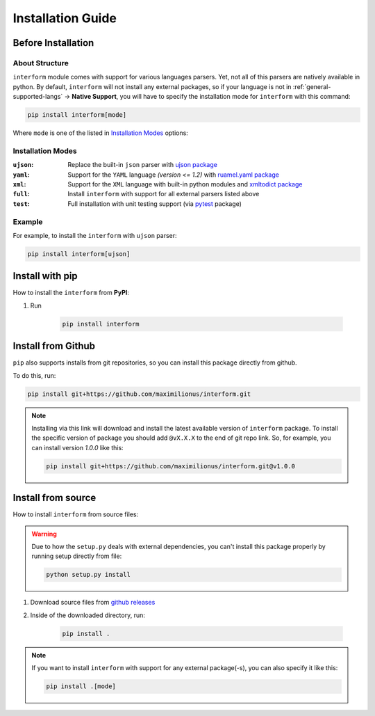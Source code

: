 Installation Guide
===================================

Before Installation
-----------------------------------

About Structure
~~~~~~~~~~~~~~~~~~~~~~~~~~~~~~~~~~~
``interform`` module comes with support for various languages parsers. Yet, not all of this parsers are natively available in python. By default, ``interform`` will not install any external packages, so if your language is not in :ref:`general-supported-langs` -> **Native Support**, you will have to specify the installation mode for ``interform`` with this command:

.. code-block:: bash

    pip install interform[mode]

Where ``mode`` is one of the listed in `Installation Modes`_ options:

Installation Modes
~~~~~~~~~~~~~~~~~~~~~~~~~~~~~~~~~~~~
:``ujson``:
    Replace the built-in ``json`` parser with `ujson package <https://pypi.org/project/ujson/>`_

:``yaml``:
    Support for the ``YAML`` language *(version <= 1.2)* with `ruamel.yaml package <https://pypi.org/project/ruamel.yaml/>`_

:``xml``:
    Support for the ``XML`` language with built-in python modules and `xmltodict package <https://github.com/martinblech/xmltodict>`_

:``full``:
    Install ``interform`` with support for all external parsers listed above

:``test``:
    Full installation with unit testing support (via `pytest <https://pypi.org/project/pytest/>`_ package)

Example
~~~~~~~~~~~~~~~~~~~~~~~~~~~~~~~~~~~~~
For example, to install the ``interform`` with ``ujson`` parser:

.. code-block:: bash

    pip install interform[ujson]

Install with pip
--------------------------------------

How to install the ``interform`` from **PyPI**:

#. Run

    .. code-block:: bash

        pip install interform

Install from Github
--------------------------------------
``pip`` also supports installs from git repositories, so you can install this package directly from github.

To do this, run:

.. code-block:: bash

    pip install git+https://github.com/maximilionus/interform.git

.. note::

    Installing via this link will download and install the latest available version of ``interform`` package. To install the specific version of package you should add ``@vX.X.X`` to the end of git repo link. So, for example, you can install version *1.0.0* like this:

    .. code-block:: bash

        pip install git+https://github.com/maximilionus/interform.git@v1.0.0

Install from source
--------------------------------------
How to install ``interform`` from source files:

.. warning::
    Due to how the ``setup.py`` deals with external dependencies, you can't install this package properly by running setup directly from file:

    .. code-block:: bash

        python setup.py install

#. Download source files from `github releases <https://github.com/maximilionus/interform/releases>`_
#. Inside of the downloaded directory, run:

    .. code-block:: bash

        pip install .

.. note::
    If you want to install ``interform`` with support for any external package(-s), you can also specify it like this:

    .. code-block:: bash

        pip install .[mode]
